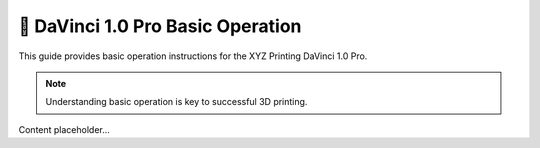 ================================
📖 DaVinci 1.0 Pro Basic Operation
================================

This guide provides basic operation instructions for the XYZ Printing DaVinci 1.0 Pro.

.. note::

   Understanding basic operation is key to successful 3D printing.

Content placeholder...
